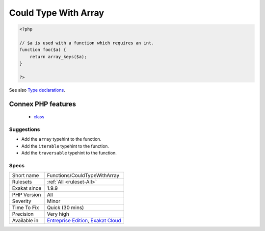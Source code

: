 .. _functions-couldtypewitharray:

.. _could-type-with-array:

Could Type With Array
+++++++++++++++++++++

.. meta\:\:
	:description:
		Could Type With Array: That argument may be typed with ``array``.
	:twitter:card: summary_large_image
	:twitter:site: @exakat
	:twitter:title: Could Type With Array
	:twitter:description: Could Type With Array: That argument may be typed with ``array``
	:twitter:creator: @exakat
	:twitter:image:src: https://www.exakat.io/wp-content/uploads/2020/06/logo-exakat.png
	:og:image: https://www.exakat.io/wp-content/uploads/2020/06/logo-exakat.png
	:og:title: Could Type With Array
	:og:type: article
	:og:description: That argument may be typed with ``array``
	:og:url: https://php-tips.readthedocs.io/en/latest/tips/Functions/CouldTypeWithArray.html
	:og:locale: en
  That argument may be typed with ``array``. Based on usage, it was determined that the only type possible is a array.

.. code-block:: php
   
   <?php
   
   // $a is used with a function which requires an int. 
   function foo($a) {
       return array_keys($a);
   }
   
   ?>

See also `Type declarations <https://www.php.net/manual/en/functions.arguments.php#functions.arguments.type-declaration>`_.

Connex PHP features
-------------------

  + `class <https://php-dictionary.readthedocs.io/en/latest/dictionary/class.ini.html>`_


Suggestions
___________

* Add the ``array`` typehint to the function.
* Add the ``iterable`` typehint to the function.
* Add the ``traversable`` typehint to the function.




Specs
_____

+--------------+-------------------------------------------------------------------------------------------------------------------------+
| Short name   | Functions/CouldTypeWithArray                                                                                            |
+--------------+-------------------------------------------------------------------------------------------------------------------------+
| Rulesets     | :ref:`All <ruleset-All>`                                                                                                |
+--------------+-------------------------------------------------------------------------------------------------------------------------+
| Exakat since | 1.9.9                                                                                                                   |
+--------------+-------------------------------------------------------------------------------------------------------------------------+
| PHP Version  | All                                                                                                                     |
+--------------+-------------------------------------------------------------------------------------------------------------------------+
| Severity     | Minor                                                                                                                   |
+--------------+-------------------------------------------------------------------------------------------------------------------------+
| Time To Fix  | Quick (30 mins)                                                                                                         |
+--------------+-------------------------------------------------------------------------------------------------------------------------+
| Precision    | Very high                                                                                                               |
+--------------+-------------------------------------------------------------------------------------------------------------------------+
| Available in | `Entreprise Edition <https://www.exakat.io/entreprise-edition>`_, `Exakat Cloud <https://www.exakat.io/exakat-cloud/>`_ |
+--------------+-------------------------------------------------------------------------------------------------------------------------+


